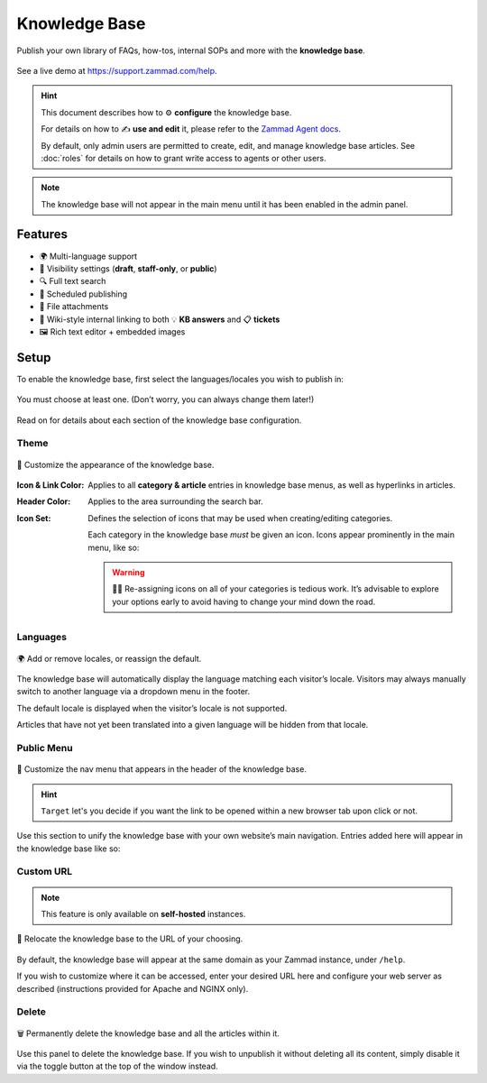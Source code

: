 Knowledge Base
**************

Publish your own library of FAQs, how-tos, internal SOPs and more with the
**knowledge base**.

.. figure:: /images/manage/knowledge-base-demo.png
   :alt: Sample Knowledge Base Index
   :align: center

   See a live demo at https://support.zammad.com/help.

.. hint:: This document describes how to ⚙ **configure** the knowledge base.

   For details on how to ✍️ **use and edit** it, please refer to the
   `Zammad Agent docs <https://user-docs.zammad.org/en/latest/extras/knowledge-base.html>`_.

   By default, only admin users are permitted to create, edit, and manage knowledge base articles.
   See :doc:`roles` for details on how to grant write access to agents or other users.

.. note:: The knowledge base will not appear in the main menu until it has been
   enabled in the admin panel.

Features
--------

* 🌍 Multi-language support
* 🙈 Visibility settings (**draft**, **staff-only**, or **public**)
* 🔍 Full text search
* 📅 Scheduled publishing
* 📎 File attachments
* 🔗 Wiki-style internal linking to both 💡 **KB answers** and 📋 **tickets**
* 🖼️ Rich text editor + embedded images

Setup
-----

To enable the knowledge base, first select the languages/locales you wish to
publish in:

.. figure:: /images/manage/knowledge-base-setup.png
   :alt: Knowledge Base: Initial setup
   :align: center

   You must choose at least one. (Don’t worry, you can always change them later!)

Read on for details about each section of the knowledge base configuration.

Theme
^^^^^

.. figure:: /images/manage/knowledge-base-theme.png
   :alt: Knowledge Base: Configure theme
   :align: center

   🎨 Customize the appearance of the knowledge base.

:Icon & Link Color: Applies to all **category & article** entries in
                    knowledge base menus, as well as hyperlinks in articles.

:Header Color:      Applies to the area surrounding the search bar.

:Icon Set:          Defines the selection of icons that may be used when
                    creating/editing categories.

                    Each category in the knowledge base *must* be given an icon.
                    Icons appear prominently in the main menu, like so:

                    .. figure:: /images/manage/knowledge-base-icons.png
                       :alt: Knowledge Base: Icons
                       :align: center

                    .. warning:: 🤦‍♀️ Re-assigning icons on all of your categories is tedious work.
                       It’s advisable to explore your options early
                       to avoid having to change your mind down the road.

Languages
^^^^^^^^^

.. figure:: /images/manage/knowledge-base-languages.png
   :alt: Knowledge Base: Configure languages
   :align: center

   🌍 Add or remove locales, or reassign the default.

The knowledge base will automatically display the language matching each visitor’s locale.
Visitors may always manually switch to another language via a dropdown menu in the footer.

The default locale is displayed when the visitor’s locale is not supported.

Articles that have not yet been translated into a given language will be hidden from that locale.

Public Menu
^^^^^^^^^^^

.. figure:: /images/manage/knowledge-base-public-menu.png
   :alt: Knowledge Base: Configure public menu
   :align: center

   🧭 Customize the nav menu that appears in the header of the knowledge base.


.. hint:: ``Target`` let's you decide if you want the link to be opened within a new
   browser tab upon click or not.

Use this section to unify the knowledge base with your own website’s main navigation.
Entries added here will appear in the knowledge base like so:

.. figure:: /images/manage/knowledge-base-public-menu-result.png
   :alt: Knowledge Base: Public menu
   :align: center

Custom URL
^^^^^^^^^^

.. note:: This feature is only available on **self-hosted** instances.

.. figure:: /images/manage/knowledge-base-custom-url.png
   :alt: Knowledge Base: Configure custom URL
   :align: center

   📍 Relocate the knowledge base to the URL of your choosing.

By default, the knowledge base will appear
at the same domain as your Zammad instance, under ``/help``.

If you wish to customize where it can be accessed,
enter your desired URL here and configure your web server as described
(instructions provided for Apache and NGINX only).

Delete
^^^^^^

.. figure:: /images/manage/knowledge-base-delete.png
   :alt: Knowledge Base: Delete knowledge base
   :align: center

   🗑️ Permanently delete the knowledge base and all the articles within it.

Use this panel to delete the knowledge base.
If you wish to unpublish it without deleting all its content,
simply disable it via the toggle button at the top of the window instead.
